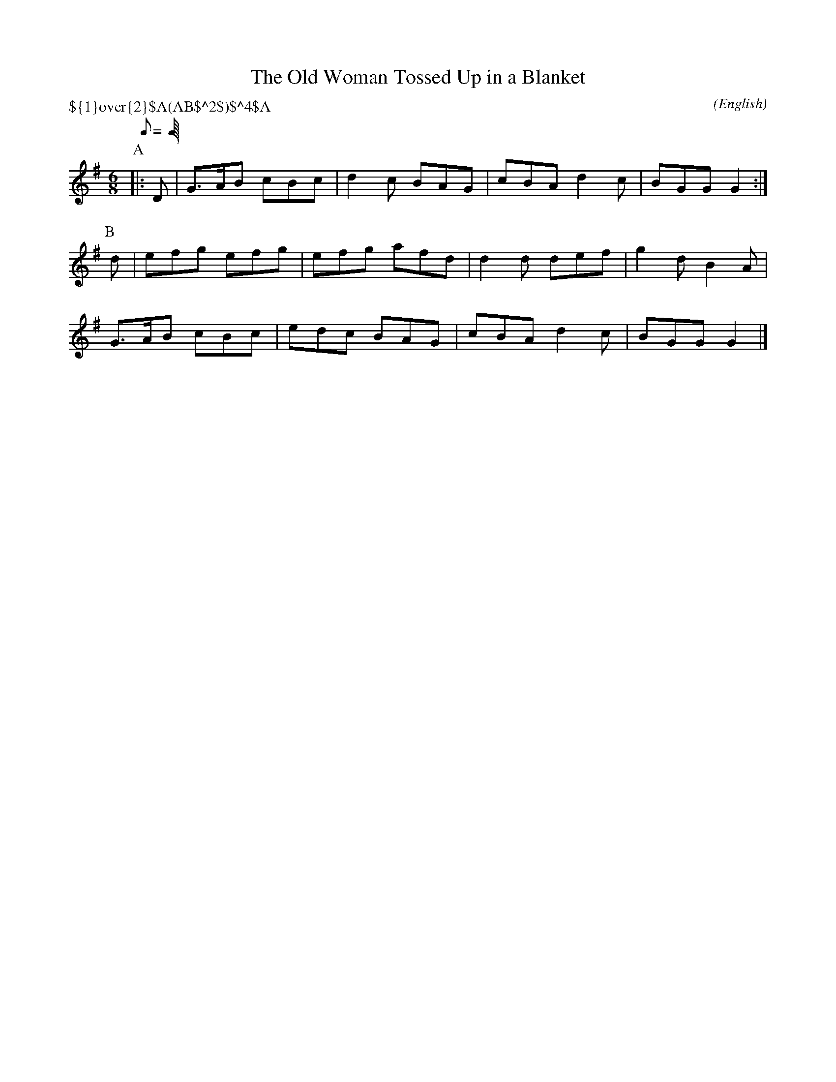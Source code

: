 X: 1
T:The Old Woman Tossed Up in a Blanket
M:6/8
C:
S:Bacon (MDT)
N:
H:abcTranscriber: Alex Boster <boster@acm.org>
A:Ilmington
O:English
R:Jig
P:${1}\over{2}$A(AB$^2$)$^4$A
%P:A.(AB2)4.A
Q:C3=100
%Q:3/8=100
K:G
P:A
L:1/16
 |: D2 | G3AB2 c2B2c2 | d4 c2 B2A2G2 | c2B2A2 d4 c2 | B2G2G2 G4 :|
P:B
L:1/16
 d2 | e2f2g2 e2f2g2 | e2f2g2 a2f2d2 | d4 d2 d2e2f2 | g4 d2 B4 A2 |
 G3AB2 c2B2c2 | e2d2c2 B2A2G2 | c2B2A2 d4 c2 | B2G2G2 G4 |]
